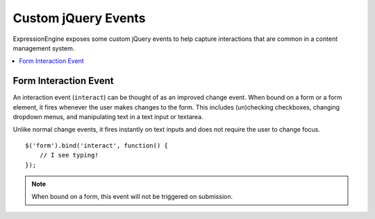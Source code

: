 Custom jQuery Events
====================

ExpressionEngine exposes some custom jQuery events to help capture
interactions that are common in a content management system.

.. contents::
  :local:

.. highlight:: js

Form Interaction Event
----------------------

An interaction event (``interact``) can be thought of as an improved
change event. When bound on a form or a form element, it fires whenever
the user makes changes to the form. This includes (un)checking
checkboxes, changing dropdown menus, and manipulating text in a text
input or textarea.

Unlike normal change events, it fires instantly on text inputs and does
not require the user to change focus. ::

  $('form').bind('interact', function() {
      // I see typing!
  });

.. note:: When bound on a form, this event will not be triggered on
  submission.